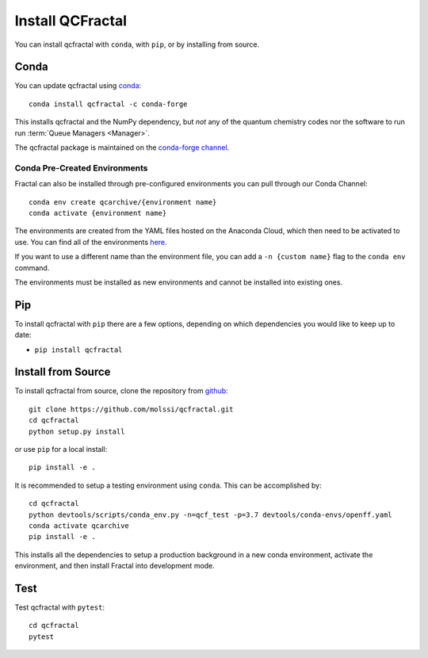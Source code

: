 Install QCFractal
=================

You can install qcfractal with ``conda``, with ``pip``, or by installing from source.

Conda
-----

You can update qcfractal using `conda <https://www.anaconda.com/download/>`_::

    conda install qcfractal -c conda-forge

This installs qcfractal and the NumPy dependency, but *not* any of the quantum
chemistry codes nor the software to run run :term:`Queue Managers <Manager>`.

The qcfractal package is maintained on the
`conda-forge channel <https://conda-forge.github.io/>`_.


Conda Pre-Created Environments
++++++++++++++++++++++++++++++

Fractal can also be installed through pre-configured environments you can pull through our Conda Channel::

    conda env create qcarchive/{environment name}
    conda activate {environment name}

The environments are created from the YAML files hosted on the Anaconda Cloud, which then need to be activated
to use. You can find all of the environments `here <https://anaconda.org/qcarchive>`_.

If you want to use a different name than the environment file, you can add a ``-n {custom name}`` flag to the
``conda env`` command.

The environments must be installed as new environments and cannot be installed into existing ones.

Pip
---

To install qcfractal with ``pip`` there are a few options, depending on which
dependencies you would like to keep up to date:

*   ``pip install qcfractal``

Install from Source
-------------------

To install qcfractal from source, clone the repository from `github
<https://github.com/molssi/qcfractal>`_::

    git clone https://github.com/molssi/qcfractal.git
    cd qcfractal
    python setup.py install

or use ``pip`` for a local install::

    pip install -e .

It is recommended to setup a testing environment using ``conda``. This can be accomplished by::

    cd qcfractal
    python devtools/scripts/conda_env.py -n=qcf_test -p=3.7 devtools/conda-envs/openff.yaml
    conda activate qcarchive
    pip install -e .

This installs all the dependencies to setup a production background in a new conda environment,
activate the environment, and then install Fractal into development mode.

Test
----

Test qcfractal with ``pytest``::

    cd qcfractal
    pytest

